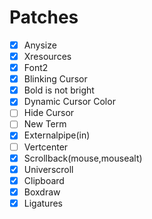 * Patches
- [X] Anysize
- [X] Xresources
- [X] Font2
- [X] Blinking Cursor
- [X] Bold is not bright
- [X] Dynamic Cursor Color
- [ ] Hide Cursor
- [ ] New Term
- [X] Externalpipe(in)
- [ ] Vertcenter
- [X] Scrollback(mouse,mousealt)
- [X] Universcroll
- [X] Clipboard
- [X] Boxdraw
- [X] Ligatures
